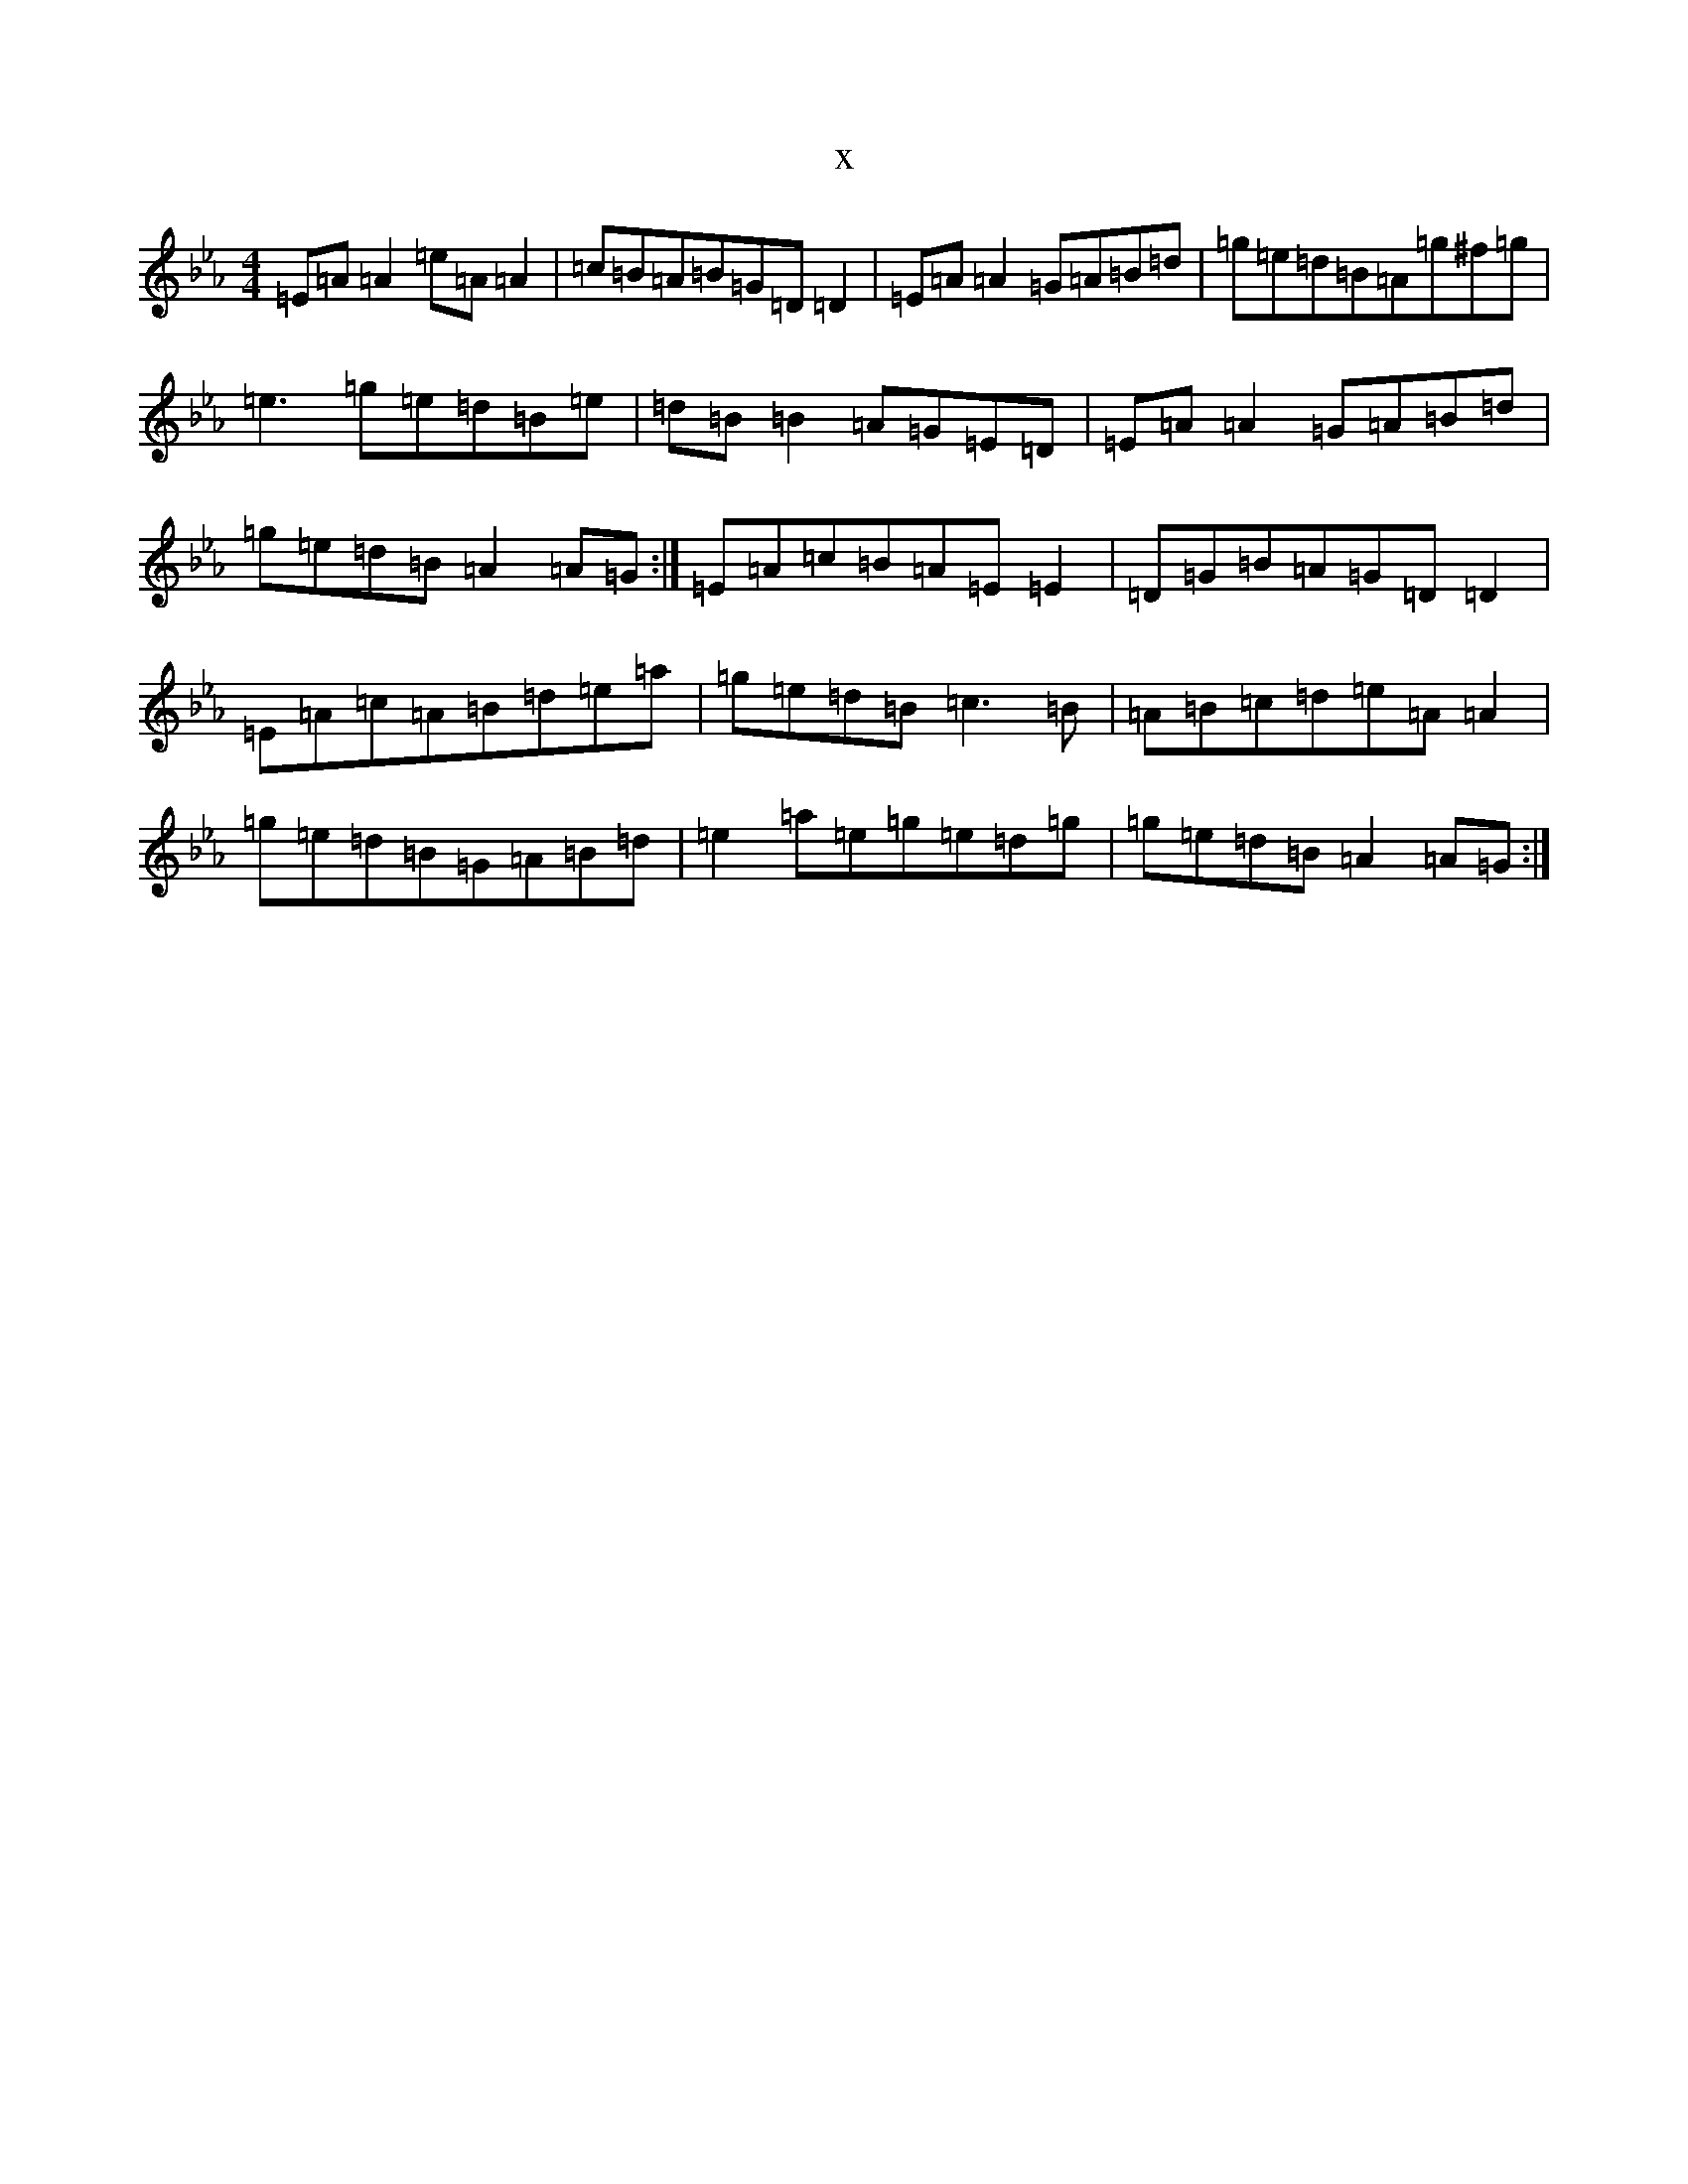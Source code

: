 X:20535
T:x
L:1/8
M:4/4
K: C minor
=E=A=A2=e=A=A2|=c=B=A=B=G=D=D2|=E=A=A2=G=A=B=d|=g=e=d=B=A=g^f=g|=e3=g=e=d=B=e|=d=B=B2=A=G=E=D|=E=A=A2=G=A=B=d|=g=e=d=B=A2=A=G:|=E=A=c=B=A=E=E2|=D=G=B=A=G=D=D2|=E=A=c=A=B=d=e=a|=g=e=d=B=c3=B|=A=B=c=d=e=A=A2|=g=e=d=B=G=A=B=d|=e2=a=e=g=e=d=g|=g=e=d=B=A2=A=G:|